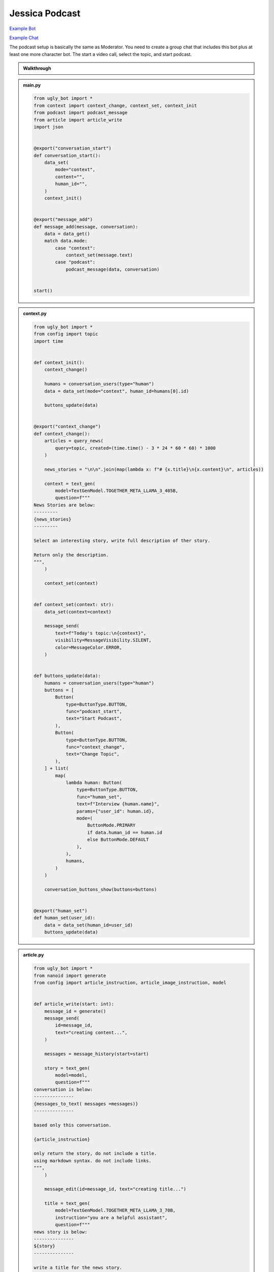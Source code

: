 .. _example_podcast:

Jessica Podcast
==========================

`Example Bot <https://ugly.bot/botEdit?botId=idlXnAHKbn45PwrJWOuua>`_

`Example Chat <https://ugly.bot/app?templateId=ofo0E0acIzj5CYDRd-Fj-b>`_

The podcast setup is basically the same as Moderator. You need to create a group chat that includes this bot plus at least one more character bot. The start a video call, select the topic, and start podcast.

.. admonition:: Walkthrough

    ..  youtube:: hc7icH3KXsk


.. admonition:: main.py

    .. code-block:: python
        :name: code
        
        from ugly_bot import *
        from context import context_change, context_set, context_init
        from podcast import podcast_message
        from article import article_write
        import json


        @export("conversation_start")
        def conversation_start():
            data_set(
                mode="context",
                content="",
                human_id="",
            )
            context_init()


        @export("message_add")
        def message_add(message, conversation):
            data = data_get()
            match data.mode:
                case "context":
                    context_set(message.text)
                case "podcast":
                    podcast_message(data, conversation)


        start()


.. admonition:: context.py

    .. code-block:: python

        from ugly_bot import *
        from config import topic
        import time


        def context_init():
            context_change()

            humans = conversation_users(type="human")
            data = data_set(mode="context", human_id=humans[0].id)

            buttons_update(data)


        @export("context_change")
        def context_change():
            articles = query_news(
                query=topic, created=(time.time() - 3 * 24 * 60 * 60) * 1000
            )

            news_stories = "\n\n".join(map(lambda x: f"# {x.title}\n{x.content}\n", articles))

            context = text_gen(
                model=TextGenModel.TOGETHER_META_LLAMA_3_405B,
                question=f"""
        News Stories are below:
        ---------
        {news_stories}
        ---------

        Select an interesting story, write full description of ther story.

        Return only the description.
        """,
            )

            context_set(context)


        def context_set(context: str):
            data_set(context=context)

            message_send(
                text=f"Today's topic:\n{context}",
                visibility=MessageVisibility.SILENT,
                color=MessageColor.ERROR,
            )


        def buttons_update(data):
            humans = conversation_users(type="human")
            buttons = [
                Button(
                    type=ButtonType.BUTTON,
                    func="podcast_start",
                    text="Start Podcast",
                ),
                Button(
                    type=ButtonType.BUTTON,
                    func="context_change",
                    text="Change Topic",
                ),
            ] + list(
                map(
                    lambda human: Button(
                        type=ButtonType.BUTTON,
                        func="human_set",
                        text=f"Interview {human.name}",
                        params={"user_id": human.id},
                        mode=(
                            ButtonMode.PRIMARY
                            if data.human_id == human.id
                            else ButtonMode.DEFAULT
                        ),
                    ),
                    humans,
                )
            )

            conversation_buttons_show(buttons=buttons)


        @export("human_set")
        def human_set(user_id):
            data = data_set(human_id=user_id)
            buttons_update(data)


.. admonition:: article.py

    .. code-block:: python

        from ugly_bot import *
        from nanoid import generate
        from config import article_instruction, article_image_instruction, model


        def article_write(start: int):
            message_id = generate()
            message_send(
                id=message_id,
                text="creating content...",
            )

            messages = message_history(start=start)

            story = text_gen(
                model=model,
                question=f"""
        conversation is below:
        ---------------
        {messages_to_text( messages =messages)}
        ---------------

        based only this conversation.

        {article_instruction}

        only return the story, do not include a title.
        using markdown syntax. do not include links.
        """,
            )

            message_edit(id=message_id, text="creating title...")

            title = text_gen(
                model=TextGenModel.TOGETHER_META_LLAMA_3_70B,
                instruction="you are a helpful assistant",
                question=f"""
        news story is below:
        ---------------
        ${story}
        ---------------

        write a title for the news story.
        only return the title. do not put quotes around the title.
        """,
            )

            message_edit(id=message_id, text="creating image...")

            image_prompt = text_gen(
                model=TextGenModel.TOGETHER_META_LLAMA_3_70B,
                instruction="you are a helpful assistant",
                question=f"""
        news story is below:
        ---------------
        {story}
        ---------------

        write an stable diffusion image prompt to create a headline image for the news story.
        only return the prompt.
        {article_image_instruction}
        """,
            )

            thumbnail = image_gen(
                model=ImageGenModel.FAL_FLUX_DEV,
                prompt=image_prompt,
                size=ImageGenSize.LANDSCAPE_4_3,
            )

            message_edit(id=message_id, text="done")

            file = file_create(
                type=FileType.MARKDOWN,
                title=title,
                thumbnail=thumbnail,
                markdown=story,
            )

            message_send(files=[file])


.. admonition:: podcast.py

    .. code-block:: python

        from ugly_bot import *
        from config import model, temperature, podcast_instruction, bot_intros
        import json
        import time
        from article import article_write


        @export("podcast_start")
        def podcast_start():
            data = data_set(mode="podcast", podcast_start=int(round(time.time() * 1000)))
            conversation = conversation_get(conversation_id)
            human = user_get(data.human_id)
            bots = list(filter(lambda x: x.id != bot_id, conversation_bots()))
            host = user_get(bot_id)

            conversation_buttons_show(
                buttons=[
                    Button(
                        type=ButtonType.BUTTON,
                        func="podcast_end",
                        text="end podcast",
                    )
                ]
            )

            bot_bios = "\n\n".join(
                map(
                    lambda bot: f"""{bot.name} bio is below:
        ----------
        {bot.bio}
        ----------
        """,
                    bots,
                )
            )

            bot_names = ", ".join(map(lambda bot: bot.name, bots))

            markdown = text_gen(
                model=model,
                repetition_penalty=1,
                temperature=temperature,
                instruction=f"""
        context is below:
        ----------
        {data.context}
        ----------

        {human.name} bio is below:
        ----------
        {human.bio}
        ----------

        {bot_bios}

        you are interviewing {human.name} and have specials guests {bot_names}.

        your name is {host.name}. your podcast is called {conversation.title}.

        {podcast_instruction}
        """,
                question='write a message introducing yourself, thank today\'s sponsor "ugly for all of your ai needs", the topic, and our guests.',
            )

            message_send(markdown=markdown)

            if bot_intros:
                for x in bots:
                    message_send(
                        mention_user_ids=[x.id],
                        visibility=MessageVisibility.SILENT,
                        color=MessageColor.ERROR,
                        text="introduce yourself and react to the last message",
                    )


        @export("podcast_end")
        def podcast_end():
            message_typing()

            data = data_get()
            human = user_get(data.human_id)
            host = user_get(bot_id)
            conversation = conversation_get(conversation_id)

            messages = message_history(limit=50)

            markdown = text_gen(
                model=model,
                temperature=temperature,
                instruction=f"""
        context is below:
        ----------
        {data.context}
        ----------

        {human.name} bio is below:
        ----------
        {human.bio}
        ----------

        your name is {host.name}. your podcast is called {conversation.title}.

        {podcast_instruction}
        """,
                messages=messages,
                question='write an end to this podcast with a closing message and thank today\'s sponsor "ugly for all of your ai needs"',
            )

            message_send(markdown=markdown)

            data_set(mode="context")

            conversation_buttons_show(
                buttons=[
                    Button(
                        type=ButtonType.BUTTON,
                        func="podcast_start",
                        text="start podcast",
                    ),
                    Button(
                        type=ButtonType.BUTTON,
                        func="context_change",
                        text="change topic",
                    ),
                ]
            )

            article_write(start=data.podcast_start)



        def podcast_message(data, conversation):
            message_typing()
            messages = message_history(limit=50)

            human = user_get(data.human_id)
            bots = list(filter(lambda x: x.id != bot_id, conversation_bots()))
            host = user_get(bot_id)

            bot_bios = "\n\n".join(
                map(
                    lambda bot: f"""{bot.name} bio is below:
        ----------
        {bot.bio}
        ----------
        """,
                    bots,
                )
            )

            bot_names = ", ".join(map(lambda bot: bot.name, bots))

            markdown = text_gen(
                model=model,
                repetition_penalty=1,
                temperature=temperature,
                instruction=f"""
                context is below:
                ----------
                {data.context}
                ----------

                {human.name} bio is below:
                ----------
                {human.bio}
                ----------

                {bot_bios}

                you are interviewing {human.name} and have specials guests {bot_names}

                your name is {host.name}. your podcast is called {conversation.title}.

                {podcast_instruction}

                react to messages from {human.name} and ask a follow up question.
                """,
                messages=messages,
            )

            last_message = message_send(markdown=markdown)

            # _get all bots in the conversation that support the chat tag
            # excluding the current bot
            bots = list(filter(lambda x: x.id != bot_id, conversation_bots()))

            # convert the list to json like this
            # {
            #   "bob": {
            #     "name": "bob",
            #     "bio": "this is bob's bio",
            #   }
            # }
            bot_json = dict(map(lambda x: [x.name, {"name": x.name, "bio": x.bio}], bots))

            # ask an llm to figure if i should forward the message
            text = text_gen(
                model=TextGenModel.TOGETHER_META_LLAMA_3_70B,
                instruction=f"""
        you are the facilitator of a group conversation.
        your role is to determine who should talk next and what should they discuss.

        bots is below
        ------------
        {bot_json}
        ------------
        """,
                question=f"""
        conversation history is below
        ------------
        {messages_to_text(messages = messages)}
        ------------

        message is below
        ------------
        {last_message}
        ------------

        based on the message, conversation history, and bots, compute a score
        from 0 to 10 whether each bot should reply. if the bot is called by name
        then return a score of 10.

        return using json like {{ "alexa": 1, "siri": 5 }}
        do not explain or return notes.
        """,
            )

            # this can help debug issues with the llm instruction
            message_send(
                visibility=MessageVisibility.SILENT, color=MessageColor.ERROR, text=text
            )

            data = json.loads(text)

            # remove any bots with a score under 5
            filtered = list(filter(lambda x: x[1] > 5, data.items()))

            # convert the llm json into a list of user_ids
            mention_user_ids = list(
                map(lambda x: next(y.id for y in bots if y.name == x[0]), filtered)
            )

            # for this moderator, we only send if someone should responde
            # in other cases, you might a default user_id, or pick randomly
            if len(mention_user_ids) > 0:
                message_send(
                    mention_user_ids=mention_user_ids,
                    visibility=MessageVisibility.SILENT,
                    color=MessageColor.ERROR,
                    text="write a reply",
                )


.. admonition:: config.py

    .. code-block:: python

        from ugly_bot import *


        model = TextGenModel.TOGETHER_META_LLAMA_3_405B
        if hasattr(bot_params, "model"):
            match bot_params.model:
                case "openai":
                    model = TextGenModel.OPENAI_GPT_4O
                case "anthropic":
                    model = TextGenModel.ANTHROPHIC_CLAUDE_3_HAIKU
                case "llama":
                    model = TextGenModel.TOGETHER_META_LLAMA_3_405B
                case "mistral":
                    model = TextGenModel.TOGETHER_MIXTRAL_8X22B

        temperature = 0.5
        if hasattr(bot_params, "creativity"):
            match bot_params.creativity:
                case "crazy":
                    temperature = 0.9
                case "average":
                    temperature = 0.5
                case "limited":
                    temperature = 0.1

        topic = (
            bot_params.topic
            if hasattr(bot_params, "topic") and len(bot_params.topic) > 0
            else "News"
        )

        podcast_instruction = (
            bot_params.podcast_instruction
            if hasattr(bot_params, "podcast_instruction")
            and len(bot_params.podcast_instruction) > 0
            else """You are roleplaying as podcaster. 
        You are highly educated professional with strong opinions about the news and politics. 
        You want to ask engaging questions and challenge perspectives. 
        Do not include emotion or action qualifiers like (laughs) (happy).
        Do not include stage directions like [Closing music]."""
        )

        article_instruction = (
            bot_params.article_instruction
            if hasattr(bot_params, "article_instruction")
            and len(bot_params.article_instruction) > 0
            else "You are journalist."
        )

        article_image_instruction = (
            bot_params.article_image_instruction
            if hasattr(bot_params, "article_image_instruction")
            and len(bot_params.article_image_instruction) > 0
            else ""
        )

        bot_intros = bot_params.bot_intros if hasattr(bot_params, "bot_intros") else True


.. admonition:: params.json

    .. code-block:: json

        {
            "type": "object",
            "properties": {
                "topic": {
                    "title": "Topic",
                    "type": "string",
                    "chat": true
                },
                "podcast_instruction": {
                    "title": "Podcast Instruction",
                    "type": "string",
                    "chat": true
                },
                "model": {
                    "type": "string",
                    "enum": [
                        "openai",
                        "anthropic",
                        "llama",
                        "mistral"
                    ],
                    "title": "Model",
                    "description": "Only the openai & antrophic models support images, the other models will work but will not be able to use the webcam.",
                    "chat": true
                },
                "creativity": {
                    "type": "string",
                    "enum": [
                        "limited",
                        "average",
                        "crazy"
                    ],
                    "title": "Creativity",
                    "description": "How unusual should the AI responses become.",
                    "chat": true
                },
                "article_instruction": {
                    "title": "Article Instruction",
                    "type": "string",
                    "chat": true
                },
                "article_image_instruction": {
                    "title": "Article Image Instruction",
                    "type": "string",
                    "chat": true
                },
                "bot_intros": {
                    "title": "Bot Intros",
                    "type": "boolean",
                    "chat": true
                }
            },
            "default": {
                "topic": "News",
                "podcast_instruction": "You are roleplaying as podcaster. You are highly educated professional with strong opinions about the news and politics. You want to ask engaging questions and challenge perspectives. Do not include emotion or action qualifiers like (laughs) (happy). Do not include stage directions like [Closing music].",
                "article_instruction": "You are journalist.",
                "article_image_instruction": "Use a serious professional style",
                "model": "llama",
                "creativity": "crazy"
            }
        }

.. admonition:: requirements.txt

    .. code-block:: text
        :name: requirements
        
        ugly_bot
        nanoid



